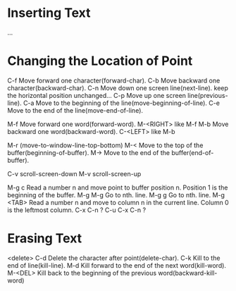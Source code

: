 *  Inserting Text
 ...
*  Changing the Location of Point
 C-f  Move forward one character(forward-char).
 C-b  Move backward one character(backward-char).
 C-n  Move down one screen line(next-line).
      keep the horizontal position unchanged...
 C-p  Move up one screen line(previous-line).
 C-a  Move to the beginning of the line(move-beginning-of-line).
 C-e  Move to the end of the line(move-end-of-line). 
 
 M-f  Move forward one word(forward-word).
 M-<RIGHT>  like M-f
 M-b  Move backward one word(backward-word).
 C-<LEFT>   like M-b
 
 M-r  (move-to-window-line-top-bottom)
 M-<  Move to the top of the buffer(beginning-of-buffer).
 M->  Move to the end of the buffer(end-of-buffer).

 C-v  scroll-screen-down
 M-v  scroll-screen-up

 M-g c  Read a number n and move point to buffer position n.
        Position 1 is the beginning of the buffer.
 M-g M-g  Go to nth. line.
 M-g g  Go to nth. line.
 M-g <TAB>  Read a number n and move to column n in the current line.
            Column 0 is the leftmost column.
 C-x C-n  ?
 C-u C-x C-n ?

*  Erasing Text
 <delete>
 C-d  Delete the character after point(delete-char).
 C-k  Kill to the end of line(kill-line).
 M-d  Kill forward to the end of the next word(kill-word).
 M-<DEL>  Kill back to the beginning of the previous word(backward-kill-word)

